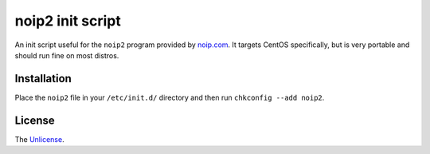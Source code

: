 noip2 init script
=================

An init script useful for the ``noip2`` program provided by `noip.com <http://noip.com>`_. It targets CentOS specifically, but is very portable and should run fine on most distros.

Installation
------------

Place the ``noip2`` file in your ``/etc/init.d/`` directory and then run ``chkconfig --add noip2``.

License
-------

The `Unlicense <http://unlicense.org>`_.
